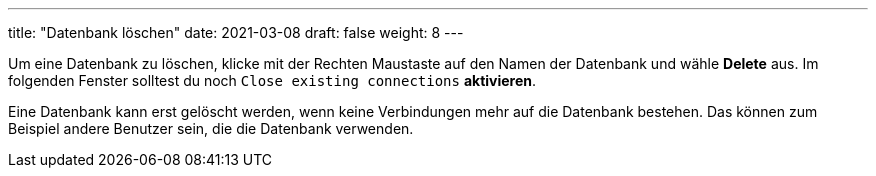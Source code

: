 ---
title: "Datenbank löschen"
date: 2021-03-08
draft: false
weight: 8
---

Um eine Datenbank zu löschen, klicke mit der Rechten Maustaste auf den Namen der Datenbank und wähle *Delete* aus.
Im folgenden Fenster solltest du noch `Close existing connections` *aktivieren*.

Eine Datenbank kann erst gelöscht werden, wenn keine Verbindungen mehr auf die Datenbank bestehen.
Das können zum Beispiel andere Benutzer sein, die die Datenbank verwenden.
